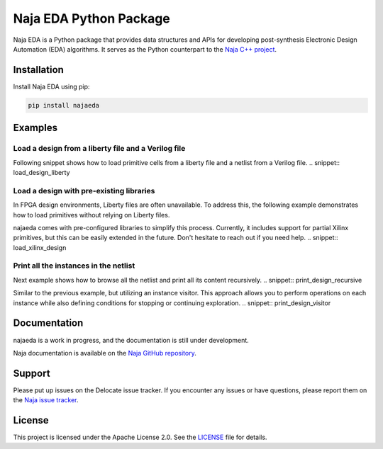 Naja EDA Python Package
=======================

Naja EDA is a Python package that provides data structures and APIs for developing post-synthesis Electronic Design Automation (EDA) algorithms.
It serves as the Python counterpart to the `Naja C++ project <https://github.com/najaeda/naja>`_.

Installation
------------

Install Naja EDA using pip:

.. code-block:: bash

    pip install najaeda

Examples
--------

Load a design from a liberty file and a Verilog file
~~~~~~~~~~~~~~~~~~~~~~~~~~~~~~~~~~~~~~~~~~~~~~~~~~~~
Following snippet shows how to load primitive cells from a liberty file and
a netlist from a Verilog file.
.. snippet:: load_design_liberty

Load a design with pre-existing libraries
~~~~~~~~~~~~~~~~~~~~~~~~~~~~~~~~~~~~~~~~~
In FPGA design environments, Liberty files are often unavailable.
To address this, the following example demonstrates how to load primitives
without relying on Liberty files.

najaeda comes with pre-configured libraries to simplify this process.
Currently, it includes support for partial Xilinx primitives, but this can be
easily extended in the future. Don't hesitate to reach out if you need help.
.. snippet:: load_xilinx_design

Print all the instances in the netlist
~~~~~~~~~~~~~~~~~~~~~~~~~~~~~~~~~~~~~~
Next example shows how to browse all the netlist and print all its content recursively.
.. snippet:: print_design_recursive

Similar to the previous example, but utilizing an instance visitor.
This approach allows you to perform operations on each instance while
also defining conditions for stopping or continuing exploration.
.. snippet:: print_design_visitor

Documentation
-------------
najaeda is a work in progress, and the documentation is still under development.

Naja documentation is available on the `Naja GitHub repository <https://github.com/najaeda/naja>`_.

Support
-------
Please put up issues on the Delocate issue tracker.
If you encounter any issues or have questions, please report them on the
`Naja issue tracker <https://github.com/najaeda/naja/issues>`_.

License
-------
This project is licensed under the Apache License 2.0.
See the `LICENSE <https://github.com/najaeda/naja/blob/main/LICENSE>`_ file for details.